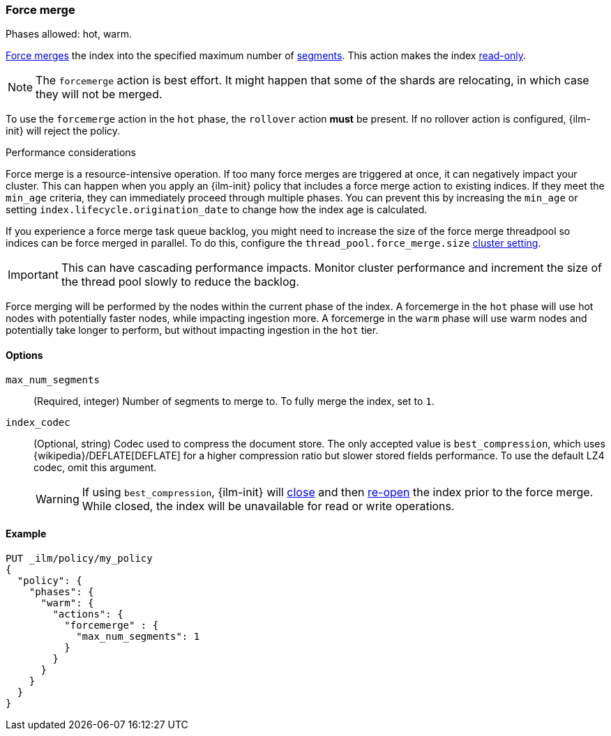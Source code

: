 [role="xpack"]
[[ilm-forcemerge]]
=== Force merge

Phases allowed: hot, warm.

<<indices-forcemerge,Force merges>> the index into 
the specified maximum number of <<indices-segments,segments>>.
This action makes the index <<dynamic-index-settings,read-only>>.

[NOTE]
The `forcemerge` action is best effort. It might happen that some of the
shards are relocating, in which case they will not be merged.

To use the `forcemerge` action in the `hot` phase, the `rollover` action *must* be present.
If no rollover action is configured, {ilm-init} will reject the policy. 

[[ilm-forcemerge-performance]]
.Performance considerations
****
Force merge is a resource-intensive operation. 
If too many force merges are triggered at once, it can negatively impact your cluster. 
This can happen when you apply an {ilm-init} policy that includes a force merge action 
to existing indices.
If they meet the `min_age` criteria, they can immediately proceed through multiple phases. 
You can prevent this by increasing the `min_age` or setting `index.lifecycle.origination_date` 
to change how the index age is calculated. 

If you experience a force merge task queue backlog,
you might need to increase the size of the force merge threadpool so  
indices can be force merged in parallel. 
To do this, configure the `thread_pool.force_merge.size` <<cluster-get-settings,cluster setting>>.

IMPORTANT: This can have cascading performance impacts. 
Monitor cluster performance and increment the size of the thread pool slowly to reduce the backlog.

Force merging will be performed by the nodes within the current phase of the index. A forcemerge in
the `hot` phase will use hot nodes with potentially faster nodes, while impacting ingestion more. A
forcemerge in the `warm` phase will use warm nodes and potentially take longer to perform, but
without impacting ingestion in the `hot` tier.
****


[[ilm-forcemerge-options]]
==== Options

`max_num_segments`::
(Required, integer) 
Number of segments to merge to. To fully merge the index, set to `1`.

`index_codec`::
(Optional, string)
Codec used to compress the document store. The only accepted value is
`best_compression`, which uses {wikipedia}/DEFLATE[DEFLATE] for a higher
compression ratio but slower stored fields performance. To use the default LZ4
codec, omit this argument.
+
WARNING: If using `best_compression`, {ilm-init} will <<indices-close,close>>
and then <<indices-open-close,re-open>> the index prior to the force merge.
While closed, the index will be unavailable for read or write operations.

[[ilm-forcemerge-action-ex]]
==== Example

[source,console]
--------------------------------------------------
PUT _ilm/policy/my_policy
{
  "policy": {
    "phases": {
      "warm": {
        "actions": {
          "forcemerge" : {
            "max_num_segments": 1
          }
        }
      }
    }
  }
}
--------------------------------------------------
